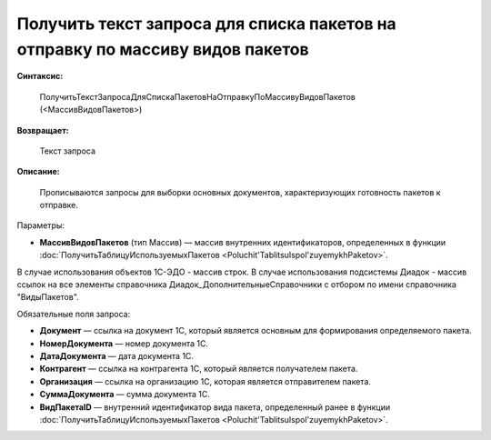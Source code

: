 
Получить текст запроса для списка пакетов на отправку по массиву видов пакетов
==============================================================================

**Синтаксис:**

      ПолучитьТекстЗапросаДляСпискаПакетовНаОтправкуПоМассивуВидовПакетов (<МассивВидовПакетов>)

**Возвращает:**

      Текст запроса

**Описание:**

    Прописываются запросы для выборки основных документов, характеризующих готовность пакетов к отправке.

Параметры:

* **МассивВидовПакетов** (тип Массив) — массив внутренних идентификаторов, определенных в функции :doc:`ПолучитьТаблицуИспользуемыхПакетов <Poluchit'TablitsuIspol'zuyemykhPaketov>`.
В случае использования объектов 1С-ЭДО - массив строк. В случае использования подсистемы Диадок - массив ссылок на все элементы справочника Диадок_ДополнительныеСправочники с отбором по имени справочника "ВидыПакетов".

Обязательные поля запроса:

* **Документ** — ссылка на документ 1С, который является основным для формирования определяемого пакета.
* **НомерДокумента** — номер документа 1С.
* **ДатаДокумента** — дата документа 1С.
* **Контрагент** — ссылка на контрагента 1С, который является получателем пакета.
* **Организация** — ссылка на организацию 1С, которая является отправителем пакета.
* **СуммаДокумента** — сумма документа 1С.
* **ВидПакетаID** — внутренний идентификатор вида пакета, определенный ранее в функции :doc:`ПолучитьТаблицуИспользуемыхПакетов <Poluchit'TablitsuIspol'zuyemykhPaketov>`.
